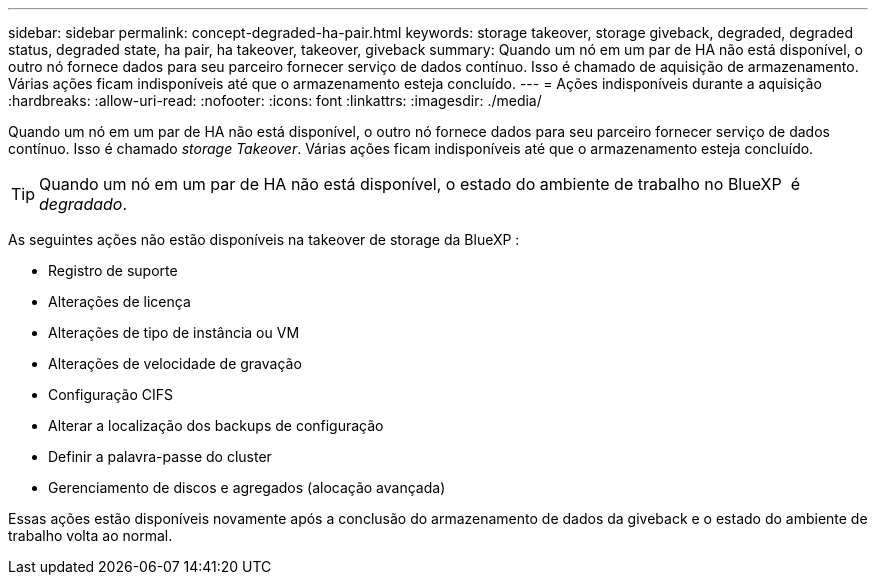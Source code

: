 ---
sidebar: sidebar 
permalink: concept-degraded-ha-pair.html 
keywords: storage takeover, storage giveback, degraded, degraded status, degraded state, ha pair, ha takeover, takeover, giveback 
summary: Quando um nó em um par de HA não está disponível, o outro nó fornece dados para seu parceiro fornecer serviço de dados contínuo. Isso é chamado de aquisição de armazenamento. Várias ações ficam indisponíveis até que o armazenamento esteja concluído. 
---
= Ações indisponíveis durante a aquisição
:hardbreaks:
:allow-uri-read: 
:nofooter: 
:icons: font
:linkattrs: 
:imagesdir: ./media/


[role="lead"]
Quando um nó em um par de HA não está disponível, o outro nó fornece dados para seu parceiro fornecer serviço de dados contínuo. Isso é chamado _storage Takeover_. Várias ações ficam indisponíveis até que o armazenamento esteja concluído.


TIP: Quando um nó em um par de HA não está disponível, o estado do ambiente de trabalho no BlueXP  é _degradado_.

As seguintes ações não estão disponíveis na takeover de storage da BlueXP :

* Registro de suporte
* Alterações de licença
* Alterações de tipo de instância ou VM
* Alterações de velocidade de gravação
* Configuração CIFS
* Alterar a localização dos backups de configuração
* Definir a palavra-passe do cluster
* Gerenciamento de discos e agregados (alocação avançada)


Essas ações estão disponíveis novamente após a conclusão do armazenamento de dados da giveback e o estado do ambiente de trabalho volta ao normal.
